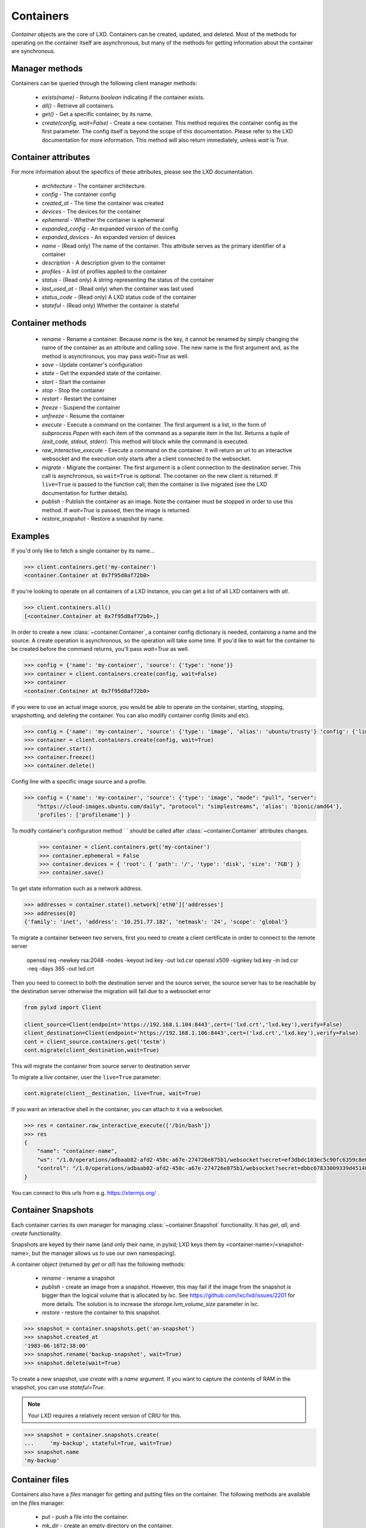 Containers
==========

`Container` objects are the core of LXD. Containers can be created,
updated, and deleted. Most of the methods for operating on the
container itself are asynchronous, but many of the methods for getting
information about the container are synchronous.


Manager methods
---------------

Containers can be queried through the following client manager
methods:

  - `exists(name)` - Returns `boolean` indicating if the container exists.
  - `all()` - Retrieve all containers.
  - `get()` - Get a specific container, by its name.
  - `create(config, wait=False)` - Create a new container. This method
    requires the container config as the first parameter.
    The config itself is beyond the scope of this documentation. Please
    refer to the LXD documentation for more information. This method
    will also return immediately, unless `wait` is `True`.


Container attributes
--------------------

For more information about the specifics of these attributes, please see
the LXD documentation.

  - `architecture` - The container architecture.
  - `config` - The container config
  - `created_at` - The time the container was created
  - `devices` - The devices for the container
  - `ephemeral` - Whether the container is ephemeral
  - `expanded_config` - An expanded version of the config
  - `expanded_devices` - An expanded version of devices
  - `name` - (Read only) The name of the container. This attribute serves as the
    primary identifier of a container
  - `description` - A description given to the container
  - `profiles` - A list of profiles applied to the container
  - `status` - (Read only) A string representing the status of the container
  - `last_used_at` - (Read only) when the container was last used
  - `status_code` - (Read only) A LXD status code of the container
  - `stateful` - (Read only) Whether the container is stateful


Container methods
-----------------

  - `rename` - Rename a container. Because `name` is the key, it cannot be
    renamed by simply changing the name of the container as an attribute
    and calling `save`. The new name is the first argument and, as the method
    is asynchronous, you may pass `wait=True` as well.
  - `save` - Update container's configuration
  - `state` - Get the expanded state of the container.
  - `start` - Start the container
  - `stop` - Stop the container
  - `restart` - Restart the container
  - `freeze` - Suspend the container
  - `unfreeze` - Resume the container
  - `execute` - Execute a command on the container. The first argument is
    a list, in the form of `subprocess.Popen` with each item of the command
    as a separate item in the list. Returns a tuple of `(exit_code, stdout, stderr)`.
    This method will block while the command is executed.
  - `raw_interactive_execute` - Execute a command on the container. It will return
    an url to an interactive websocket and the execution only starts after a client connected to the websocket.
  - `migrate` - Migrate the container. The first argument is a client
    connection to the destination server. This call is asynchronous, so
    ``wait=True`` is optional. The container on the new client is returned.  If
    ``live=True`` is passed to the function call, then the container is live
    migrated (see the LXD documentation for further details).
  - `publish` - Publish the container as an image.  Note the container must be stopped
    in order to use this method.  If `wait=True` is passed, then the image is returned.
  - `restore_snapshot` - Restore a snapshot by name.


Examples
--------

If you'd only like to fetch a single container by its name...

.. code-block:: python

    >>> client.containers.get('my-container')
    <container.Container at 0x7f95d8af72b0>


If you're looking to operate on all containers of a LXD instance, you can
get a list of all LXD containers with `all`.

.. code-block:: python

    >>> client.containers.all()
    [<container.Container at 0x7f95d8af72b0>,]


In order to create a new :class:`~container.Container`, a container
config dictionary is needed, containing a name and the source. A create
operation is asynchronous, so the operation will take some time. If you'd
like to wait for the container to be created before the command returns,
you'll pass `wait=True` as well.

.. code-block:: python

    >>> config = {'name': 'my-container', 'source': {'type': 'none'}}
    >>> container = client.containers.create(config, wait=False)
    >>> container
    <container.Container at 0x7f95d8af72b0>


If you were to use an actual image source, you would be able to operate
on the container, starting, stopping, snapshotting, and deleting the
container. You can also modify container config (limits and etc).

.. code-block:: python

    >>> config = {'name': 'my-container', 'source': {'type': 'image', 'alias': 'ubuntu/trusty'} 'config': {'limits.cpu': '2'}}
    >>> container = client.containers.create(config, wait=True)
    >>> container.start()
    >>> container.freeze()
    >>> container.delete()


Config line with a specific image source and a profile.

.. code-block:: python

    >>> config = {'name': 'my-container', 'source': {'type': 'image', "mode": "pull", "server":
        "https://cloud-images.ubuntu.com/daily", "protocol": "simplestreams", 'alias': 'bionic/amd64'},
        'profiles': ['profilename'] }


To modify container's configuration method `
` should be called after
:class:`~container.Container` attributes changes.

    >>> container = client.containers.get('my-container')
    >>> container.ephemeral = False
    >>> container.devices = { 'root': { 'path': '/', 'type': 'disk', 'size': '7GB'} }
    >>> container.save()

To get state information such as a network address.

.. code-block:: python

    >>> addresses = container.state().network['eth0']['addresses']
    >>> addresses[0]
    {'family': 'inet', 'address': '10.251.77.182', 'netmask': '24', 'scope': 'global'}


To migrate a container between two servers, first you need to create a client certificate in order to connect to the remote server

    openssl req -newkey rsa:2048 -nodes -keyout lxd.key -out lxd.csr
    openssl x509 -signkey lxd.key -in lxd.csr -req -days 365 -out lxd.crt

Then you need to connect to both the destination server and the source server,
the source server has to be reachable by the destination server otherwise the migration will fail due to a websocket error

.. code-block:: python

    from pylxd import Client

    client_source=Client(endpoint='https://192.168.1.104:8443',cert=('lxd.crt','lxd.key'),verify=False)
    client_destination=Client(endpoint='https://192.168.1.106:8443',cert=('lxd.crt','lxd.key'),verify=False)
    cont = client_source.containers.get('testm')
    cont.migrate(client_destination,wait=True)

This will migrate the container from source server to destination server

To migrate a live container, user the ``live=True`` parameter:

.. code-block:: python

    cont.migrate(client__destination, live=True, wait=True)

If you want an interactive shell in the container, you can attach to it via a websocket.

.. code-block:: python

    >>> res = container.raw_interactive_execute(['/bin/bash'])
    >>> res
    {
        "name": "container-name",
        "ws": "/1.0/operations/adbaab82-afd2-450c-a67e-274726e875b1/websocket?secret=ef3dbdc103ec5c90fc6359c8e087dcaf1bc3eb46c76117289f34a8f949e08d87",
        "control": "/1.0/operations/adbaab82-afd2-450c-a67e-274726e875b1/websocket?secret=dbbc67833009339d45140671773ac55b513e78b219f9f39609247a2d10458084"
    }

You can connect to this urls from e.g. https://xtermjs.org/ .

Container Snapshots
-------------------

Each container carries its own manager for managing :class:`~container.Snapshot`
functionality. It has `get`, `all`, and `create` functionality.

Snapshots are keyed by their name (and only their name, in pylxd; LXD
keys them by <container-name>/<snapshot-name>, but the manager allows
us to use our own namespacing).

A container object (returned by `get` or `all`) has the following methods:

  - `rename` - rename a snapshot
  - `publish` - create an image from a snapshot.  However, this may fail if the
    image from the snapshot is bigger than the logical volume that is allocated
    by lxc.  See https://github.com/lxc/lxd/issues/2201 for more details.  The solution
    is to increase the `storage.lvm_volume_size` parameter in lxc.
  - `restore` - restore the container to this snapshot.

.. code-block:: python

    >>> snapshot = container.snapshots.get('an-snapshot')
    >>> snapshot.created_at
    '1983-06-16T2:38:00'
    >>> snapshot.rename('backup-snapshot', wait=True)
    >>> snapshot.delete(wait=True)


To create a new snapshot, use `create` with a `name` argument. If you want
to capture the contents of RAM in the snapshot, you can use `stateful=True`.

.. note:: Your LXD requires a relatively recent version of CRIU for this.

.. code-block:: python

    >>> snapshot = container.snapshots.create(
    ...     'my-backup', stateful=True, wait=True)
    >>> snapshot.name
    'my-backup'


Container files
---------------

Containers also have a `files` manager for getting and putting files on the
container.  The following methods are available on the `files` manager:

  - `put` - push a file into the container.
  - `mk_dir` - create an empty directory on the container.
  - `recursive_put` - recursively push a directory to the container.
  - `get` - get a file from the container.
  - `recursive_get` - recursively pull a directory from the container.
  - `delete_available` - If the `file_delete` extension is available on the lxc
    host, then this method returns `True` and the `delete` method is available.
  - `delete` - delete a file on the container.

.. note:: All file operations use `uid` and `gid` of 0 in the container.  i.e. root.

.. code-block:: python

    >>> filedata = open('my-script').read()
    >>> container.files.put('/tmp/my-script', filedata)
    >>> newfiledata = container.files.get('/tmp/my-script2')
    >>> open('my-script2', 'wb').write(newfiledata)

